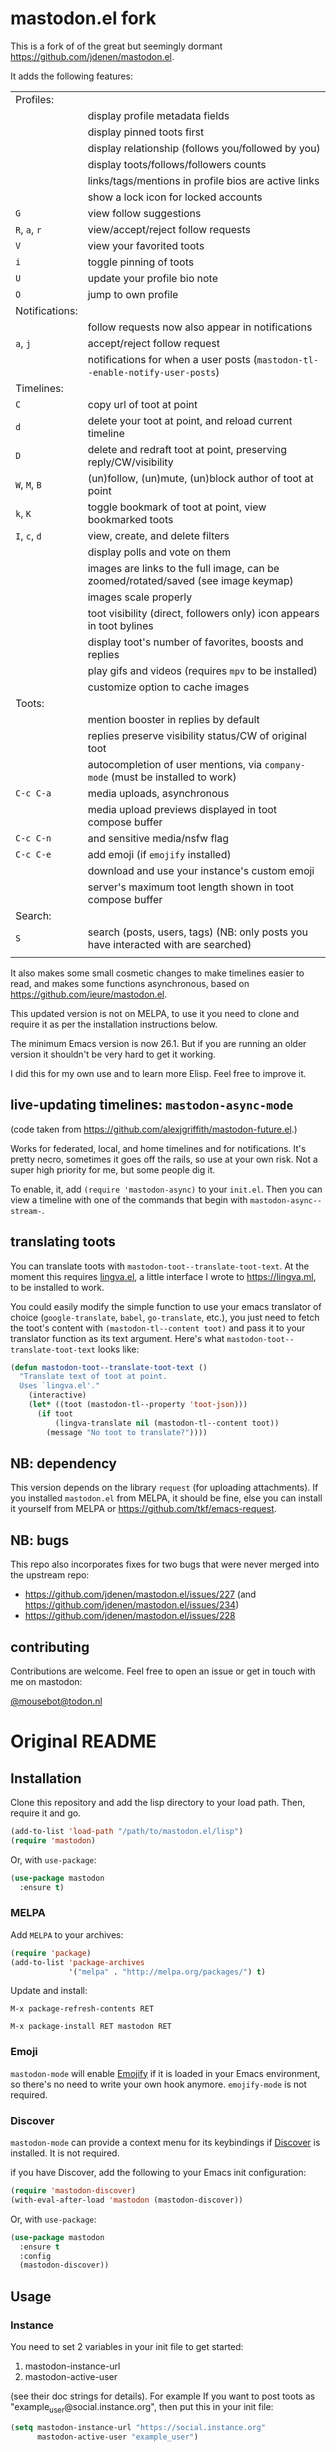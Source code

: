 #+OPTIONS: toc:nil

* mastodon.el fork

This is a fork of of the great but seemingly dormant https://github.com/jdenen/mastodon.el.

It adds the following features:

| Profiles:      |                                                                                    |
|                | display profile metadata fields                                                    |
|                | display pinned toots first                                                         |
|                | display relationship (follows you/followed by you)                                 |
|                | display toots/follows/followers counts                                             |
|                | links/tags/mentions in profile bios are active links                               |
|                | show a lock icon for locked accounts                                               |
| =G=            | view follow suggestions                                                            |
| =R=, =a=, =r=        | view/accept/reject follow requests                                                 |
| =V=              | view your favorited toots                                                          |
| =i=              | toggle pinning of toots                                                            |
| =U=              | update your profile bio note                                                       |
| =O=              | jump to own profile                                                                |
| Notifications: |                                                                                    |
|                | follow requests now also appear in notifications                                   |
| =a=, =j=         | accept/reject follow request                                                       |
|                | notifications for when a user posts (=mastodon-tl--enable-notify-user-posts=)        |
| Timelines:     |                                                                                    |
| =C=              | copy url of toot at point                                                          |
| =d=              | delete your toot at point, and reload current timeline                             |
| =D=              | delete and redraft toot at point, preserving reply/CW/visibility                   |
| =W=, =M=, =B=        | (un)follow, (un)mute, (un)block author of toot at point                            |
| =k=, =K=           | toggle bookmark of toot at point, view bookmarked toots                            |
| =I=, =c=, =d=      | view, create, and delete filters                                                   |
|                | display polls and vote on them                                                     |
|                | images are links to the full image, can be zoomed/rotated/saved (see image keymap) |
|                | images scale properly                                                              |
|                | toot visibility (direct, followers only) icon appears in toot bylines              |
|                | display toot's number of favorites, boosts and replies                             |
|                | play gifs and videos (requires =mpv= to be installed)                                |
|                | customize option to cache images                                                   |
| Toots:         |                                                                                    |
|                | mention booster in replies by default                                              |
|                | replies preserve visibility status/CW of original toot                             |
|                | autocompletion of user mentions, via =company-mode= (must be installed to work)      |
| =C-c C-a=        | media uploads, asynchronous                                                        |
|                | media upload previews displayed in toot compose buffer                             |
| =C-c C-n=        | and sensitive media/nsfw flag                                                      |
| =C-c C-e=        | add emoji (if =emojify= installed)                                                   |
|                | download and use your instance's custom emoji                                      |
|                | server's maximum toot length shown in toot compose buffer                          |
| Search:        |                                                                                    |
| =S=              | search (posts, users, tags) (NB: only posts you have interacted with are searched) |
|                |                                                                                    |

It also makes some small cosmetic changes to make timelines easier to read, and makes some functions asynchronous, based on https://github.com/ieure/mastodon.el.

This updated version is not on MELPA, to use it you need to clone and require it as per the installation instructions below.

The minimum Emacs version is now 26.1. But if you are running an older version it shouldn't be very hard to get it working.

I did this for my own use and to learn more Elisp. Feel free to improve it.

** live-updating timelines: =mastodon-async-mode=

(code taken from https://github.com/alexjgriffith/mastodon-future.el.)

Works for federated, local, and home timelines and for notifications. It's pretty necro, sometimes it goes off the rails, so use at your own risk. Not a super high priority for me, but some people dig it. 

To enable, it, add =(require 'mastodon-async)= to your =init.el=. Then you can view a timeline with one of the commands that begin with =mastodon-async--stream-=.

** translating toots

You can translate toots with =mastodon-toot--translate-toot-text=. At the moment this requires [[https://codeberg.org/martianh/lingva.el][lingva.el]], a little interface I wrote to https://lingva.ml, to be installed to work.

You could easily modify the simple function to use your emacs translator of choice (=google-translate=, =babel=, =go-translate=, etc.), you just need to fetch the toot's content with =(mastodon-tl--content toot)= and pass it to your translator function as its text argument. Here's what =mastodon-toot--translate-toot-text= looks like:

#+begin_src emacs-lisp
  (defun mastodon-toot--translate-toot-text ()
    "Translate text of toot at point.
    Uses `lingva.el'."
      (interactive)
      (let* ((toot (mastodon-tl--property 'toot-json)))
        (if toot
            (lingva-translate nil (mastodon-tl--content toot))
          (message "No toot to translate?"))))
#+end_src

** NB: dependency

This version depends on the library =request= (for uploading attachments). If you installed =mastodon.el= from MELPA, it should be fine, else you can install it yourself from MELPA or https://github.com/tkf/emacs-request.

** NB: bugs

This repo also incorporates fixes for two bugs that were never merged into the upstream repo: 
- https://github.com/jdenen/mastodon.el/issues/227 (and https://github.com/jdenen/mastodon.el/issues/234)
- https://github.com/jdenen/mastodon.el/issues/228

** contributing

Contributions are welcome. Feel free to open an issue or get in touch with me on mastodon:

[[https://todon.nl/@mousebot][@mousebot@todon.nl]]

* Original README

** Installation

Clone this repository and add the lisp directory to your load path.
Then, require it and go.

#+BEGIN_SRC emacs-lisp
    (add-to-list 'load-path "/path/to/mastodon.el/lisp")
    (require 'mastodon)
#+END_SRC

Or, with =use-package=:

#+BEGIN_SRC emacs-lisp
  (use-package mastodon
    :ensure t)
#+END_SRC

*** MELPA

Add =MELPA= to your archives:

#+BEGIN_SRC emacs-lisp
  (require 'package)
  (add-to-list 'package-archives
               '("melpa" . "http://melpa.org/packages/") t)
#+END_SRC

Update and install:

=M-x package-refresh-contents RET=

=M-x package-install RET mastodon RET=

*** Emoji

=mastodon-mode= will enable [[https://github.com/iqbalansari/emacs-emojify][Emojify]] if it is loaded in your Emacs environment, so
there's no need to write your own hook anymore. =emojify-mode= is not required.

*** Discover

=mastodon-mode= can provide a context menu for its keybindings if [[https://github.com/mickeynp/discover.el][Discover]] is
installed. It is not required.

if you have Discover, add the following to your Emacs init configuration:

#+BEGIN_SRC emacs-lisp
  (require 'mastodon-discover)
  (with-eval-after-load 'mastodon (mastodon-discover))
#+END_SRC

Or, with =use-package=:

#+BEGIN_SRC emacs-lisp
  (use-package mastodon
    :ensure t
    :config
    (mastodon-discover))
#+END_SRC

** Usage
*** Instance

You need to set 2 variables in your init file to get started:

1. mastodon-instance-url
2. mastodon-active-user

(see their doc strings for details). For example If you want to post
toots as "example_user@social.instance.org", then put this in your init
file:

#+BEGIN_SRC emacs-lisp
    (setq mastodon-instance-url "https://social.instance.org"
          mastodon-active-user "example_user")
#+END_SRC

Then *restart* Emacs and run =M-x mastodon=. Make sure you are connected
to internet before you do this. If you have multiple mastodon accounts
you can activate one at a time by changing those two variables and
restarting Emacs.

If you have been using mastodon.el before this change and the above
steps do not work it's advisable that you delete the old file specified
by =mastodon-client--token-file= and restart Emacs and follow the steps
again.

*** Timelines

=M-x mastodon=

Opens a =*mastodon-home*= buffer in the major mode so you can see toots. You will be prompted for email and password. The app registration process will take place if your =mastodon-token-file= does not contain =:client_id= and =:client_secret=.

**** Keybindings

|-----------------+---------------------------------------------------------|
| Key             | Action                                                  |
|-----------------+---------------------------------------------------------|
|                 | /Help/                                                  |
| =?=             | Open context menu if =discover= is available            |
|                 | /Timeline actions/              |
| =n=             | Go to next item (toot, notification)                    |
| =p=             | Go to previous item (toot, notification)                |
| =M-n=/=<tab>=   | Go to the next interesting thing that has an action     |
| =M-p=/=<S-tab>= | Go to the previous interesting thing that has an action |
| =u=             | Update timeline                                         |
| =#=             | Prompt for tag and open its timeline                    |
| =A=             | Open author profile of toot under =point=               |
| =F=             | Open federated timeline                                 |
| =H=             | Open home timeline                                      |
| =L=             | Open local timeline                                     |
| =N=             | Open notifications timeline                             |
| =P=             | Open profile of user attached to toot under =point=     |
| =T=             | Open thread buffer for toot under =point=               |
|                 | /Toot actions/                                          |
| =c=             | Toggle content warning content                          |
| =b=             | Boost toot under =point=                                |
| =f=             | Favourite toot under =point=                            |
| =r=             | Reply to toot under =point=                             |
| =n=             | Compose a new toot                                      |
|                 | /Switching to other buffers/                            |
|                 | /Quitting/                                              |
| =q=             | Quit mastodon buffer, leave window open                 |
| =Q=             | Quit mastodon buffer and kill window                    |
|-----------------+---------------------------------------------------------|

**** Legend

|--------+-------------------------|
| Marker | Meaning                 |
|--------+-------------------------|
| =(B)=  | I boosted this toot.    |
| =(F)=  | I favourited this toot. |
|--------+-------------------------|

*** Toot toot

=M-x mastodon-toot=

Pops a new buffer/window with a =mastodon-toot= minor mode. Enter the
contents of your toot here. =C-c C-c= sends the toot. =C-c C-k= cancels.
Both actions kill the buffer and window.

If you have not previously authenticated, you will be prompted for your
account email and password. *NOTE*: Email and password are NOT stored by mastodon.el.

Authentication stores your access token in the =mastodon-auth--token=
variable. It is not stored on your filesystem, so you will have to
re-authenticate when you close/reopen Emacs.

**** Customization
The default toot visibility can be changed by setting or customizing the =mastodon-toot--default-visibility= variable. Valid values are ="public"=, ="unlisted"=, ="private"=, or =direct=.

Toot visibility can also be changed on a per-toot basis from the new toot buffer.

**** Keybindings

|-----------+------------------------|
| Key       | Action                 |
|-----------+------------------------|
| =C-c C-c= | Send toot              |
| =C-c C-k= | Cancel toot            |
| =C-c C-w= | Add content warning    |
| =C-c C-v= | Change toot visibility |
|-----------+------------------------|

** Roadmap

[[https://github.com/jdenen/mastodon.el/milestone/1][Here]] are the features I plan to implement before putting mastodon.el on MELPA.

[[https://github.com/jdenen/mastodon.el/milestone/2][Here]] are the plans I have for the =1.0.0= release.

** Contributing

PRs, issues, and feature requests are very welcome!

*** Features

1. Create an [[https://github.com/jdenen/mastodon.el/issues][issue]] detailing the feature you'd like to add.
2. Fork the repository and create a branch off of =develop=.
3. Create a pull request referencing the issue created in step 1.

*** Fixes

1. In an [[https://github.com/jdenen/mastodon.el/issues][issue]], let me know that you're working to fix it.
2. Fork the repository and create a branch off of =develop=.
3. Create a pull request referencing the issue from step 1.

** Connect

If you want to get in touch with me, give me a [[https://mastodon.social/@johnson][toot]] or leave an [[https://github.com/jdenen/mastodon.el/issues][issue]].
